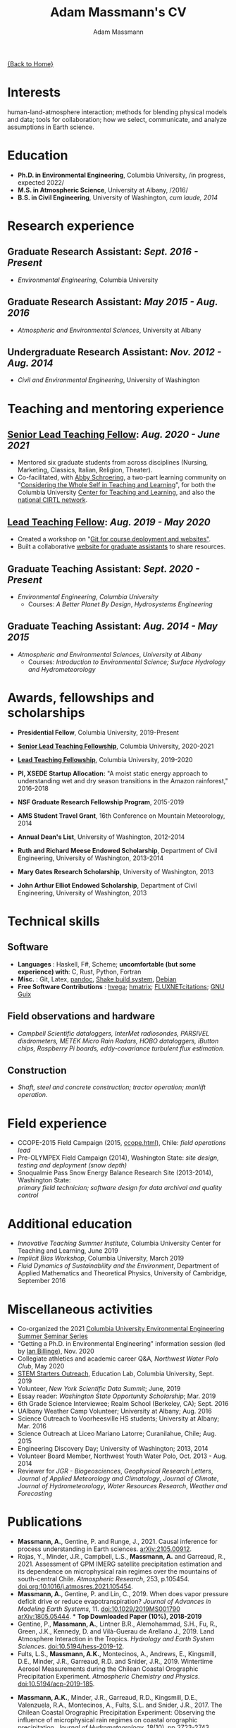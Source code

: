 #+OPTIONS: toc:nil H:10 tex:t title:nil
#+STARTUP: showall
#+TITLE: Adam Massmann's CV
#+AUTHOR:     Adam Massmann
#+EMAIL:      akm2203 "at" columbia "dot" edu
#+HTML_HEAD: <link rel="stylesheet" type="text/css" href="http://www.columbia.edu/~akm2203/pandoc.css" />
#+LaTeX_HEADER: \usepackage{mycv}
#+LaTeX_HEADER: \usepackage{datetime}
#+LaTeX_HEADER: \hypersetup{colorlinks=true, urlcolor={url-gray}}
#+LaTeX_CLASS_OPTIONS: [letterpaper]
#+LaTeX_HEADER: \usepackage{enumitem}
#+LaTeX_HEADER: \usepackage{tabularx}
#+LaTeX_HEADER: \setlist{leftmargin=0.25in,nosep}
#+LaTeX_HEADER: \newdateformat{mydate}{\monthname[\THEMONTH] \THEYEAR}
#+LaTeX_HEADER:  \setlength{\parskip}{-0.05cm}

#+BEGIN_EXPORT latex
\resheader{Adam Massmann}{http://www.columbia.edu/~akm2203/}{https://github.com/massma}{akm2203@columbia.edu}{+1 206 919 1364}
#+END_EXPORT

@@html:<a href="../index.html">{Back to Home}</a>@@

# to add: presentation to Vondrick's lab?

* Interests

  human-land-atmosphere interaction; methods for blending physical
  models and data; tools for collaboration; how we select, communicate,
  and analyze assumptions in Earth science.

* Education

  - *Ph.D. in Environmental Engineering*, Columbia University, /in progress, expected 2022/\\

  - *M.S. in Atmospheric Science*, University at Albany, /2016/\\

  - *B.S. in Civil Engineering*, University of Washington, /cum laude, 2014/

* Research experience

** Graduate Research Assistant: /Sept. 2016 - Present/
   - /Environmental Engineering/, Columbia University

** Graduate Research Assistant: /May 2015 - Aug. 2016/
   - /Atmospheric and Environmental Sciences/, University at Albany

** Undergraduate Research Assistant: /Nov. 2012 - Aug. 2014/
   - /Civil and Environmental Engineering/, University of Washington

* Teaching and mentoring experience

** [[https://ctl.columbia.edu/graduate-instructors/opportunities-for-graduate-students/lead-teaching-fellows/senior-lead-teaching-fellowship/][Senior Lead Teaching Fellow]]: /Aug. 2020 - June 2021/
   - Mentored six graduate students from across disciplines (Nursing,
     Marketing, Classics, Italian, Religion, Theater).
   - Co-facilitated, with [[https://theatre-phd.columbia.edu/people/abby-schroering/][Abby Schroering]], a two-part learning
     community on "[[http://www.columbia.edu/~akm2203/teacher-learner-wellbeing/][Considering the Whole Self in Teaching and
     Learning]]", for both the Columbia University [[https://ctl.columbia.edu/graduate-instructors/ctlgrads-learning-communities/][Center for Teaching
     and Learning]], and also the [[https://www.cirtl.net/events/943][national CIRTL network]].

** [[https://ctl.columbia.edu/graduate-instructors/opportunities-for-graduate-students/lead-teaching-fellows/][Lead Teaching Fellow]]: /Aug. 2019 - May 2020/
   - Created a workshop on "[[https://massma.github.io/ltf-github-website-courses/][Git for course deployment and websites"]].
   - Built a collaborative [[http://www.columbia.edu/~akm2203/eee-grad-website/][website for graduate assistants]] to share
     resources.

** Graduate Teaching Assistant: /Sept. 2020 - Present/
   - /Environmental Engineering/, /Columbia University/
     - Courses: /A Better Planet By Design/, /Hydrosystems Engineering/

** Graduate Teaching Assistant: /Aug. 2014 - May 2015/
   - /Atmospheric and Environmental Sciences/, /University at Albany/
     - Courses: /Introduction to Environmental Science; Surface Hydrology and Hydrometeorology/

* Awards, fellowships and scholarships
  - *Presidential Fellow*, Columbia University, 2019-Present
  - *[[https://ctl.columbia.edu/graduate-instructors/opportunities-for-graduate-students/lead-teaching-fellows/senior-lead-teaching-fellowship/][Senior Lead Teaching Fellowship]]*, Columbia University, 2020-2021
  - *[[https://ctl.columbia.edu/graduate-instructors/opportunities-for-graduate-students/lead-teaching-fellows/][Lead Teaching Fellowship]]*, Columbia University, 2019-2020
  - *PI, XSEDE Startup Allocation:* "A moist static energy approach to
    understanding wet and dry season transitions in the Amazon
    rainforest," 2016-2018
  - *NSF Graduate Research Fellowship Program*, 2015-2019
  - *AMS Student Travel Grant*, 16th Conference on Mountain Meteorology, 2014
  - *Annual Dean's List*, University of Washington, 2012-2014
  - *Ruth and Richard Meese Endowed Scholarship*, Department of Civil Engineering, University of Washington, 2013-2014
  - *Mary Gates Research Scholarship*,  University of Washington, 2013
  - *John Arthur Elliot Endowed Scholarship*, Department of Civil
    Engineering,  University of Washington, 2013

   #+LATEX: \newpage

* Technical skills

** Software
   - *Languages* : Haskell, F#, Scheme; *uncomfortable (but some
     experience) with*: C, Rust, Python, Fortran
   - *Misc.* : Git, Latex, [[https://pandoc.org/][pandoc]], [[https://shakebuild.com/][Shake build system]], [[https://www.debian.org/][Debian]]
   - *Free Software Contributions* : [[https://github.com/DougBurke/hvega][hvega]];  [[https://github.com/haskell-numerics/hmatrix][hmatrix]]; [[https://github.com/trevorkeenan/FLUXNET_citations][FLUXNETcitations]]; [[https://www.gnu.org/software/guix/][GNU Guix]]

** Field observations and hardware
   - /Campbell Scientific dataloggers, InterMet radiosondes, PARSIVEL disdrometers,/
     /METEK Micro Rain Radars, HOBO dataloggers, iButton chips, Raspberry Pi boards,/
     /eddy-covariance turbulent flux estimation./
** Construction
   - /Shaft, steel and concrete construction; tractor operation; manlift operation./

* Field experience
  - CCOPE-2015 Field Campaign (2015, [[http://www.atmos.albany.edu/student/massmann/ccope.html][ccope.html]]), Chile: /field operations lead/
  - Pre-OLYMPEX Field Campaign (2014), Washington State: /site
    design, testing and deployment (snow depth)/
  - Snoqualmie Pass Snow Energy Balance Research Site (2013-2014),
    Washington State: \\
    /primary field technician; software design
    for data archival and quality control/

* Additional education
  - /Innovative Teaching Summer Institute/, Columbia University Center
    for Teaching and Learning, June 2019
  - /Implicit Bias Workshop/, Columbia University, March 2019
  - /Fluid Dynamics of Sustainability and the Environment/, Department
    of Applied Mathematics and Theoretical Physics, University of
    Cambridge, September 2016

* Miscellaneous activities
  - Co-organized the 2021 [[http://www.columbia.edu/~akm2203/eee-grad-website/seminar-series.html][Columbia University Environmental
    Engineering Summer Seminar Series]]
  - "Getting a Ph.D. in Environmental Engineering" information session
    (led by [[https://yiplab-h2o-e-env.eee.columbia.edu/ian-billinge][Ian Billinge]]), Nov. 2020
  - Collegiate athletics and academic career Q&A, /Northwest Water Polo
    Club/, May 2020
  - [[https://zuckermaninstitute.columbia.edu/stem-starters][STEM Starters Outreach]], Education Lab, Columbia University, Sept. 2019
  - Volunteer, /New York Scientific Data Summit/; June, 2019
  - Essay reader: /Washington State Opportunity Scholarship/; Mar. 2019
  - 6th Grade Science Interviewee; Realm School (Berkeley, CA); Sept. 2016
  - UAlbany Weather Camp Volunteer; University at Albany; Aug. 2016
  - Science Outreach to Voorheesville HS students; University at Albany; Mar. 2016
  - Science Outreach at Liceo Mariano Latorre; Curanilahue, Chile; Aug. 2015
  - Engineering Discovery Day; University of Washington; 2013, 2014
  - Volunteer Board Member, Northwest Youth Water Polo, Oct. 2013 - Aug. 2014
  - Reviewer for /JGR - Biogeosciences/, /Geophysical Research Letters/, /Journal of Applied
    Meteorology and Climatology/, /Journal of Climate/, /Journal of
    Hydrometeorology/, /Water Resources Research/, /Weather and
    Forecasting/

  # use harvard styling from google scholar
* Publications

  - *Massmann, A.*, Gentine, P. and Runge, J., 2021. Causal inference
    for process understanding in Earth sciences. [[https://arxiv.org/abs/2105.00912][arXiv:2105.00912]].
  - Rojas, Y., Minder, J.R., Campbell, L.S., *Massmann, A.* and Garreaud,
    R., 2021. Assessment of GPM IMERG satellite precipitation
    estimation and its dependence on microphysical rain regimes over
    the mountains of south-central Chile. /Atmospheric Research/, 253,
    p.105454. [[https://doi.org/10.1016/j.atmosres.2021.105454][doi.org:10.1016/j.atmosres.2021.105454]].
  - *Massmann, A.*, Gentine, P. and Lin, C., 2019. When does vapor
    pressure deficit drive or reduce evapotranspiration? /Journal of
    Advances in Modeling Earth Systems/, 11. [[https://doi.org/10.1029/2019MS001790][doi:10.1029/2019MS001790]]
    [[https://arxiv.org/abs/1805.05444][arXiv:1805.05444]]. * *Top Downloaded Paper (10%), 2018-2019*
  - Gentine, P., *Massmann, A.*, Lintner B.R., Alemohammad, S.H., Fu,
    R., Green, J.K., Kennedy, D. and Vilà-Guerau de
    Arellano J., 2019. Land Atmosphere Interaction in the
    Tropics. /Hydrology and Earth System Sciences/.
    [[https://doi.org/10.5194/hess-2019-12][doi:10.5194/hess-2019-12]].
  - Fults, L.S., *Massmann, A.K.*, Montecinos, A., Andrews, E.,
    Kingsmill, D.E., Minder, J.R., Garreaud, R.D. and
    Snider, J.R., 2019. Wintertime Aerosol Measurements during the
    Chilean Coastal Orographic Precipitation Experiment. /Atmospheric
    Chemistry and Physics/. [[https://doi.org/10.5194/acp-2019-185][doi:10.5194/acp-2019-185]].
#+BEGIN_EXPORT latex
\newpage
\section{Publications (continued)}
#+END_EXPORT
  - *Massmann, A.K.*, Minder, J.R., Garreaud, R.D., Kingsmill, D.E.,
    Valenzuela, R.A., Montecinos, A., Fults, S.L. and Snider,
    J.R., 2017. The Chilean Coastal Orographic Precipitation
    Experiment: Observing the influence of microphysical rain regimes
    on coastal orographic precipitation. /Journal of Hydrometeorology/,
    18(10), pp.2723-2743. [[https://doi.org/10.1175/JHM-D-17-0005.1][doi:10.1175/JHM-D-17-0005.1]].
  - Wayand, N.E., *Massmann, A.*, Butler, C., Keenan, E., Stimberis,
    J. and Lundquist, J.D., 2015. A meteorological and snow
    observational data set from Snoqualmie Pass (921 m), Washington
    Cascades, USA. /Water Resources Research/, 51(12), pp.10092-10103.
    [[https://doi.org/10.1002/2015WR017773%20][doi:10.1002/2015WR017773]].
  - Lapo, K.E., Hinkelman, L.M., Landry, C.C., *Massmann, A.K.* and
    Lundquist, J.D., 2015. A simple algorithm for identifying periods
    of snow accumulation on a radiometer. /Water Resources Research/,
    51(9), pp.7820-7828. [[https://doi.org/10.1002/2015WR017590][doi:10.1002/2015WR017590]].
  - Lundquist, J.D., Wayand, N.E., *Massmann, A.*, Clark, M.P., Lott,
    F. and Cristea, N.C., 2015. Diagnosis of insidious data
    disasters. /Water Resources Research/, 51(5), pp.3815-3827.
    [[https://doi.org/10.1002/2014WR016585][doi:10.1002/2014WR016585]].

* Presentations (first author)

  - Massmann, A., 2020. What do we know? Or, how we need a framework
    for consolidating and collaborating on climate knowledge.
    /Columbia University Earth and Environmental Engineering
    Summer Seminar Series/, New York, NY.
  - Massmann, A., 2019. Causality and predictions; engineering and
    science: the applicability of causal methods to earth science and
    the potential for progress at the human-environment interface. Oral
    presentation, /Columbia University Earth and Environmental
    Engineering Graduate Symposium/, New York, NY.
  - Massmann, A., 2019. Probabilistic graphical models, causality and
    software. Oral presentation, /Workshop on Data Analytics for Climate
    and Earth (DANCE)/, Arrowhead Lake, CA.
  - Massmann, A., Gentine, P. and Wild, M., 2018. Propagator networks
    and truth maintenance systems: blending physical constraints and
    data to understand land-atmosphere interaction in the pre-satellite
    and pre-FLUXNET era. Title modified post-submission to: "Causal
    Bayesian networks in earth science research: an example examination
    of North American dimming in the 1950s-1970s". Poster presentation, /AGU
    2018 Fall Meeting/, Washington D.C.
  - Massmann, A., Gentine, P. and Lin, C., 2017. When does vapor pressure
    deficit drive or reduce evapotranspiration? Oral presentation, /AGU
    2017 Fall Meeting/, New Orleans, LA.
  - Massmann, A., Gentine, P. and Lin C., 2017. When does vapor pressure
    deficit drive or reduce evapotranspiration? Oral presentation,
    /Columbia University Earth and Environmental Engineering Graduate
    Symposium/, New York, NY.
  - Massmann, A.K., Minder,  J.R., Kingsmill, D.E., Garreaud, R.,
    Montecinos, A., Snider, J.R., Fults, S., Valenzuela, R. and
    Falvey, M. 2016. The Chilean Coastal Orographic Precipitation
    Experiment Pilot Project. Overview and Preliminary Results.  Oral
    presentation, /17th Conference on Mountain Meteorology/, Burlington,
    VT.
  - Massmann, A., Minder, J., Montecinos, A. and Fults, S., 2015
    (invited). CCOPE-15 Trabajo Preliminar: Usando Perfiles de Radares
    para Clasificar Lluvia en la Cordillera Nahuelbuta [CCOPE-15
    Preliminary Work: Using Radar Profiles to Classify Rain in the
    Nahuelbuta Mountains]. /Seminario de Geofísica/, Universidad de
    Concepción, Concepción, Chile.
  - Massmann, A.K. and  Minder, J.R., 2015. Utilizing a Semi-idealized
    Modeling Framework to Understand Meso- and Convective-scale
    dynamics of severe Lake-effect Snowstorms. Poster presentation,
    /16th Conference on Mesoscale Meteorology/, Boston, MA.
  - Massmann, A.K. and Minder, J.R., 2015. Utilizing a Semi-idealized
    Modeling Framework to Understand Observed Lake-effect Snowstorm
    Dynamics. Poster presentation, /40th Annual Northeastern Storm
    Conference/, Saratoga Springs, NY.
  - Massmann, A.K., Lundquist, J.D., and Raleigh, M.S., 2013. Using
    Inexpensive Temperature Sensors to Estimate Incoming Radiation and
    Snow Surface Albedo. Poster presentation, /University of Washington
    Undergraduate Research Symposium/, Seattle, WA.

  @@html:<a href="../index.html">{Back to Home}</a>@@
